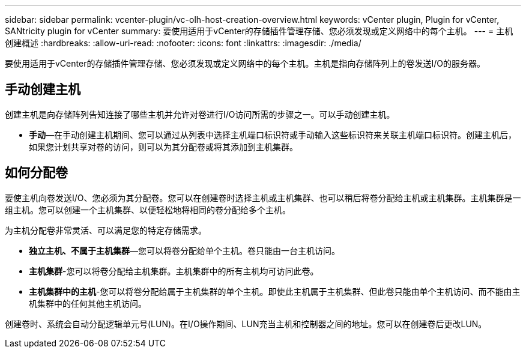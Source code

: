 ---
sidebar: sidebar 
permalink: vcenter-plugin/vc-olh-host-creation-overview.html 
keywords: vCenter plugin, Plugin for vCenter, SANtricity plugin for vCenter 
summary: 要使用适用于vCenter的存储插件管理存储、您必须发现或定义网络中的每个主机。 
---
= 主机创建概述
:hardbreaks:
:allow-uri-read: 
:nofooter: 
:icons: font
:linkattrs: 
:imagesdir: ./media/


[role="lead"]
要使用适用于vCenter的存储插件管理存储、您必须发现或定义网络中的每个主机。主机是指向存储阵列上的卷发送I/O的服务器。



== 手动创建主机

创建主机是向存储阵列告知连接了哪些主机并允许对卷进行I/O访问所需的步骤之一。可以手动创建主机。

* *手动*—在手动创建主机期间、您可以通过从列表中选择主机端口标识符或手动输入这些标识符来关联主机端口标识符。创建主机后，如果您计划共享对卷的访问，则可以为其分配卷或将其添加到主机集群。




== 如何分配卷

要使主机向卷发送I/O、您必须为其分配卷。您可以在创建卷时选择主机或主机集群、也可以稍后将卷分配给主机或主机集群。主机集群是一组主机。您可以创建一个主机集群、以便轻松地将相同的卷分配给多个主机。

为主机分配卷非常灵活、可以满足您的特定存储需求。

* *独立主机、不属于主机集群*—您可以将卷分配给单个主机。卷只能由一台主机访问。
* *主机集群*-您可以将卷分配给主机集群。主机集群中的所有主机均可访问此卷。
* *主机集群中的主机*-您可以将卷分配给属于主机集群的单个主机。即使此主机属于主机集群、但此卷只能由单个主机访问、而不能由主机集群中的任何其他主机访问。


创建卷时、系统会自动分配逻辑单元号(LUN)。在I/O操作期间、LUN充当主机和控制器之间的地址。您可以在创建卷后更改LUN。
